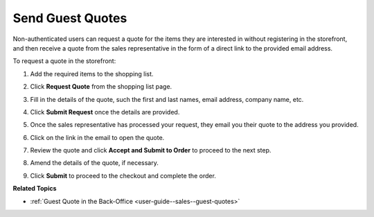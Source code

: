 .. _frontstore-guide--guest-quotes:

Send Guest Quotes
=================

.. begin

Non-authenticated users can request a quote for the items they are interested in without registering in the storefront, and then receive a quote from the sales representative in the form of a direct link to the provided email address.

To request a quote in the storefront:

1. Add the required items to the shopping list.
2. Click **Request Quote** from the shopping list page.
3. Fill in the details of the quote, such the first and last names, email address, company name, etc.
4. Click **Submit Request** once the details are provided.
5. Once the sales representative has processed your request, they email you their quote to the address you provided.

   .. image:: /user_doc/img/storefront/quotes/guest_quote_received.png
      :alt: Guest quotes received through email

6. Click on the link in the email to open the quote.

   .. image:: /user_doc/img/storefront/quotes/guest_quote_link.png
      :alt: Guest quote accessed via direct link

7. Review the quote and click **Accept and Submit to Order** to proceed to the next step.
8. Amend the details of the quote, if necessary.

   .. image:: /user_doc/img/storefront/quotes/guest_quote_link_amend.png
      :alt: Guest quote accessed via a direct link with quantities to order that can be amended

9. Click **Submit** to proceed to the checkout and complete the order.

   .. image:: /user_doc/img/storefront/quotes/guest_quote_proceed_to_checkout.png
      :alt: Proceed to the checkout after creating a guest quote

.. finish

**Related Topics**

* :ref:`Guest Quote in the Back-Office <user-guide--sales--guest-quotes>`
